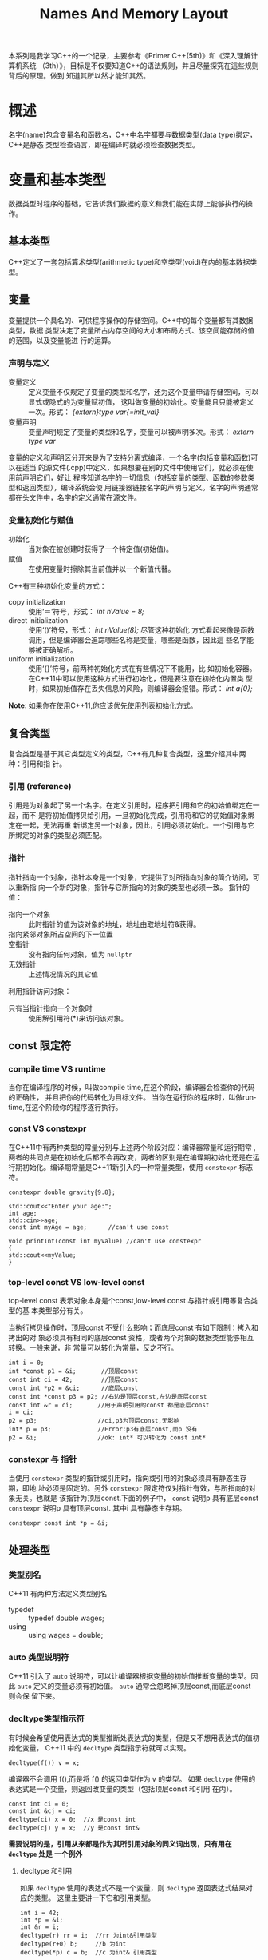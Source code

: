 #+STARTUP:    align fold nodlcheck hidestars oddeven lognotestate
#+SEQ_TODO:   TODO(t) INPROGRESS(i) WAITING(w@) | DONE(d) CANCELED(c@)
#+CATEGORY:
#+TAGS:       Write(w) Update(u) Fix(f) Check(c)
#+LANGUAGE:   en
#+PRIORITIES: A C B
#+OPTIONS:    H:3 num:t toc:t \n:nil ::t |:t ^:nil -:t f:t *:t tex:t d:(HIDE) tags:not-in-toc
#+HTML_HEAD: <link rel="stylesheet" type="text/css" href="https://gtcp2305.github.io/css/worg.min.css"/>
#+TITLE: Names And Memory Layout
本系列是我学习C++的一个记录，主要参考《Primer C++(5th)》和《深入理解计算机系统
（3th）》，目标是不仅要知道C++的语法规则，并且尽量探究在這些规则背后的原理。做到
知道其所以然才能知其然。
* 概述
名字(name)包含变量名和函数名，C++中名字都要与数据类型(data type)绑定，C++是静态
类型检查语言，即在编译时就必须检查数据类型。
* 变量和基本类型
数据类型时程序的基础，它告诉我们数据的意义和我们能在实际上能够执行的操作。
** 基本类型
C++定义了一套包括算术类型(arithmetic type)和空类型(void)在内的基本数据类型。
** 变量
变量提供一个具名的、可供程序操作的存储空间。C++中的每个变量都有其数据类型，数据
类型决定了变量所占内存空间的大小和布局方式、该空间能存储的值的范围，以及变量能进
行的运算。
*** 声明与定义
+ 变量定义 :: 定义变量不仅规定了变量的类型和名字，还为这个变量申请存储空间，可以显式或隐式的为变量赋初值，
          这叫做变量的初始化。变量能且只能被定义一次。形式： /{extern}type
          var{=init_val}/
+ 变量声明 :: 变量声明规定了变量的类型和名字，变量可以被声明多次。形式： /extern
          type var/
变量的定义和声明区分开来是为了支持分离式编译，一个名字(包括变量和函数)可以在适当
的源文件(.cpp)中定义，如果想要在别的文件中使用它们，就必须在使用前声明它们，好让
程序知道名字的一切信息（包括变量的类型、函数的参数类型和返回类型），编译系统会使
用链接器链接名字的声明与定义。名字的声明通常都在头文件中，名字的定义通常在源文件。
*** 变量初始化与赋值
+ 初始化 :: 当对象在被创建时获得了一个特定值(初始值)。
+ 赋值 :: 在使用变量时擦除其当前值并以一个新值代替。
C++有三种初始化变量的方式：
+ copy initialization :: 使用‘＝’符号，形式： /int nValue = 8;/
+ direct initialization :: 使用‘()’符号，形式： /int nValue(8);/ 尽管这种初始化
     方式看起来像是函数调用，但是编译器会追踪哪些名称是变量，哪些是函数，因此這
     些名字能够被正确解析。
+ uniform initialization :: 使用‘{}’符号，前两种初始化方式在有些情况下不能用，比
     如初始化容器。在C++11中可以使用这种方式进行初始化，但是要注意在初始化内置类
     型时，如果初始值存在丢失信息的风险，则编译器会报错。形式： /int a{0};/
*Note*: 如果你在使用C++11,你应该优先使用列表初始化方式。
** 复合类型
复合类型是基于其它类型定义的类型，C++有几种复合类型，这里介绍其中两种：引用和指
针。
*** 引用 (reference)
引用是为对象起了另一个名字。在定义引用时，程序把引用和它的初始值绑定在一起，而不
是将初始值拷贝给引用，一旦初始化完成，引用将和它的初始值对象绑定在一起，无法再重
新绑定另一个对象，因此，引用必须初始化。一个引用与它所绑定的对象的类型必须匹配。
*** 指针
指针指向一个对象，指针本身是一个对象，它提供了对所指向对象的简介访问，可以重新指
向一个新的对象，指针与它所指向的对象的类型也必须一致。
指针的值：
+ 指向一个对象 :: 此时指针的值为该对象的地址，地址由取地址符&获得。
+ 指向紧邻对象所占空间的下一位置 ::
+ 空指针 :: 没有指向任何对象，值为 =nullptr=
+ 无效指针 :: 上述情况情况的其它值
利用指针访问对象：
+ 只有当指针指向一个对象时 :: 使用解引用符(*)来访问该对象。
** const 限定符
*** compile time VS runtime
当你在编译程序的时候，叫做compile time,在这个阶段，编译器会检查你的代码的正确性，
并且把你的代码转化为目标文件。
当你在运行你的程序时，叫做runtime,在这个阶段你的程序逐行执行。
*** const VS constexpr
在C++11中有两种类型的常量分别与上述两个阶段对应：编译器常量和运行期常
,两者的共同点是在初始化后都不会再改变，两者的区别是在编译期初始化还是在运
行期初始化。编译期常量是C++11新引入的一种常量类型，使用 =constexpr= 标志符。
#+BEGIN_SRC C++ -n -r :exports both :results value verbatim
constexpr double gravity{9.8};

std::cout<<"Enter your age:";
int age;
std::cin>>age;
const int myAge = age;      //can't use const

void printInt(const int myValue) //can't use constexpr
{
std::cout<<myValue;
}
#+END_SRC
*** top-level const VS low-level const
top-level const 表示对象本身是个const,low-level const 与指针或引用等复合类型的基
本类型部分有关。

当执行拷贝操作时，顶层const 不受什么影响；而底层const 有如下限制：拷入和拷出的对
象必须具有相同的底层const 资格，或者两个对象的数据类型能够相互转换。一般来说，非
常量可以转化为常量，反之不行。
#+BEGIN_SRC C++ -n -r :exports both :results value verbatim
int i = 0;
int *const p1 = &i;       //顶层const
const int ci = 42;        //顶层const
const int *p2 = &ci;      //底层const
const int *const p3 = p2; //右边是顶层const,左边是底层const
const int &r = ci;       //用于声明引用的const 都是底层const
i = ci;
p2 = p3;                 //ci,p3为顶层const,无影响
int* p = p3;             //Error:p3有底层const,而p 没有
p2 = &i;                 //ok: int* 可以转化为 const int*
#+END_SRC
*** constexpr 与 指针
当使用 =constexpr= 类型的指针或引用时，指向或引用的对象必须具有静态生存期，即地
址必须是固定的。另外 =constexpr= 限定符仅对指针有效，与所指向的对象无关。也就是
该指针为顶层const.下面的例子中， =const= 说明p 具有底层const =constexpr= 说明p
具有顶层const. 其中i 具有静态生存期。
: constexpr const int *p = &i;
** 处理类型
*** 类型别名
C++11 有两种方法定义类型别名
+ typedef :: typedef double wages;
+ using :: using wages = double;
*** auto 类型说明符
C++11 引入了 =auto= 说明符，可以让编译器根据变量的初始值推断变量的类型。因此
=auto= 定义的变量必须有初始值。 =auto= 通常会忽略掉顶层const,而底层const 则会保
留下来。
*** decltype类型指示符
有时候会希望使用表达式的类型推断处表达式的类型，但是又不想用表达式的值初始化变量，
C++11 中的 =decltype= 类型指示符就可以实现。
: decltype(f()) v = x;
编译器不会调用 f(),而是将 f() 的返回类型作为 v 的类型。
如果 =decltype= 使用的表达式是一个变量，则返回改变量的类型（包括顶层const 和引用
在内）。
#+BEGIN_SRC C++ -n -r :exports both :results value verbatim
const int ci = 0;
const int &cj = ci;
decltype(ci) x = 0;  //x 是const int
decltype(cj) y = x;  //y 是const int&
#+END_SRC
*需要说明的是，引用从来都是作为其所引用对象的同义词出现，只有用在 =decltype= 处是
一个例外*
**** decltype 和引用
如果 =decltype= 使用的表达式不是一个变量，则 =decltype= 返回表达式结果对应的类型。
这里主要讲一下它和引用类型。
#+BEGIN_SRC C++ -n -r :exports both :results value verbatim
int i = 42;
int *p = &i;
int &r = i;
decltype(r) rr = i;  //rr 为int&引用类型
decltype(r+0) b;     //b 为int
decltype(*p) c = b;  //c 为int& 引用类型
#+END_SRC
对于变量b,由于r+0结果是整型，所以b的类型也是整型。对于c,解引用指针可以得到指针所
指的对象，而且还能给这个对象赋值，因此c的类型就是 ~int&~ ,而非 ~int~.
*Note*: =decltype(variable)= 的结果只有当变量本身是引用时才是引用；
=decltype((variable))= 的结果永远是引用。
** 内置数组
数组是存放相同类型对象的容器，是一种复合类型，這些对象本身没有名字，需要通过其所在位置访问，数组
的大小确定不变，不能随意向数组中增加元素。数组的元素必须是对象，不能是引用类型。
*** 数组的定义和初始化
=TYPE ARRAYNAME[LENGHTH]=
我们使用方括号 ~[]~ 来告诉编译器我们定义的变量是一个数组而不是一个普通变量，而且
也告诉编译器数组的维度 ~LENGHTH~ ，元素的类型为 ~TYPE~ ,而数组的名称为
~ARRAYNAME~. 理解数组的定义形式对于理解复杂的数组很有帮助：我们通过方括号来确定
这个变量是数组，方括号内的常量表达式指定数组的大小，最后数组元素的类型由最左边的
类型指定，可以通过数组名称使用数组。可以对数组元素进行列表初始化。

数组有一个非常重要的特性： *不允许拷贝和赋值* :
#+BEGIN_SRC C -n -r :exports both :results value verbatim
  int a[] = {0,1,2};
  int a2[] = a;        //error:数组不允许拷贝
  a2 = a;              //error:数组不允许赋值
#+END_SRC
*** 理解复杂的数组声明
当数组的声明中有指针及引用等符号时，就显得比较复杂。要理解复杂的数组声明，关键是
要认清数组声明的本质：先刨除数组名称，主要考察 =TYPE [LENGTH]=.
#+BEGIN_SRC C++ -n -r :exports both :results value verbatim
int arr[10];                     //包含10个整数的数组
int *ptrs[10];                   //包含10个整型指针的数组
int &refs[10];                   //error:数组的元素类型必须是对象，不能是引用类型
int (*parrary)[10] = &arr;       //指向int[10]数组的指针； 数组名由 * 修饰
int (&arrRef)[10] = arr;         //int[10]数组的引用
int*(&arry)[10] = ptrs;          //int* [10]数组的引用
#+END_SRC
*** 访问数组元素
数组元素可以用范围 ~for~ 语句或下标运算符访问，数组下标通常被定义为 ~size_t~ 类
型，是一种与机器无关的无符号类型，但是在使用下标的时候必须要保证下标在合理的范围
之内，防止下标越界。
#+BEGIN_SRC C++ -n -r :exports both :results value verbatim
  #include <iostream>
  int main(int argc, char *argv[])
  {
      double scores[] = {90.0,83.3,75.1};
      for(const auto i : scores)
      {
          std::cout<<i<<" ";
      }
      std::cout<<"\n";
      return 0;
  }

#+END_SRC

#+RESULTS:
: 90 83.3 75.1
*** 数组与指针
在使用数组时，编译器一般会把它转变为指针：在很多用到数组名字的地方，编译器会自动
将其转换为指向首元素的指针。但是有一种情况例外 ~decltype~:
#+BEGIN_SRC C++ -n -r :exports both :results value verbatim
  #include <iostream>
  int main(int argc, char *argv[])
  {
      int ia[]{1,2,3,4,5};
      auto ia2(ia);        //ia2是指针类型
      ,*ia2 = 6;
      std::cout<<ia[0]<<"\n";
      decltype(ia) ia3 = {6,7,8,9,0};
      for(const auto& e : ia3)
          std::cout<<e<<" ";
      std::cout<<"\n";
      return 0;
  }
#+END_SRC
#+RESULTS:
: 6
: 6 7 8 9 0
除了使用数组可以获得首元素的指针以外，还可以使用标准库函数(begin end)获得首元素和尾后元素的
指针，它们定义在 ~iterator~ 头文件中，
**** 指针运算
指针可以进行解引用，递增递减，与整数相加减，两个指针比较大小，两个指针相减等操作。
与整数相加减是地址前进了该整数个距离(大小由类型决定),结果仍是指针；两个指针相减
的结果是它们之间的距离，参与运算的两个指针必须指向同一个数组中的元素，结果类型是
~ptediff_t~,是一种带符号类型， 这样的两个指针还能比较大小，通常数组后面的指针比
前面的大。
#+BEGIN_SRC C++ -n -r :exports both :results value verbatim
  #include <iostream>
  #include <iterator>
  int main(int argc, char *argv[])
  {
      int arr[]{1,2,3,4,5};
      auto diff = std::end(arr) - std::begin(arr);
      std::cout<<"diff is "<<diff<<"\n";
      auto b = std::begin(arr)+1;
      auto e = std::end(arr);
      while(b < e)
      {
          std::cout<< *b++<<" ";
      }

      return 0;
  }

#+END_SRC

#+RESULTS:
: diff is 5
: 2 3 4 5
**** 下标和指针
当对数组使用下标运算符时，编译器会自动将数组名称变为指向首元素的指针；只要指针指
向的是数组元素（或者尾后元素），都可以对指针进行下标运算。
#+BEGIN_SRC C++ -n -r :exports both :results value verbatim
int arr[]{1,2,3,4,5};
arr[3] = 90;                  //相当于 *(arr+3) = 90
int *p = arr;
int i = *(p+3);               //相当于int i = arr[3]
p[4] = 8;                     //相当于ia[4] = 8
#+END_SRC
**** 使用数组初始化 vector
虽然不允许内置数组之间拷贝和赋值，也不允许用 ~vector~ 为数组初始化，但是可以使用
内置数组为 =vector= 对象赋初值。
#+BEGIN_SRC C++ -n -r :exports both :results value verbatim
  #include <vector>
  #include <iterator>
  #include <iostream>
  int main(int argc, char *argv[])
  {
      int arr[] = {1,2,3,4,5,6,7,8,9,0};
      std::vector<int> veci(std::begin(arr),std::end(arr));
      for(const auto & e : veci)
          std::cout<<e<<" ";
      std::cout<<"\n";
      return 0;
  }
#+END_SRC

#+RESULTS:
: 1 2 3 4 5 6 7 8 9 0
*** 动态数组
C++除了固定大小的数组，还有动态数组，与固定大小的内置数组相比，动态数组的大小可
以在运行期确定。为了定义动态数组，我们使用 =new[]= 创建空间， =delete[]= 释放空
间。
#+BEGIN_SRC C++ -n -r :exports both :results value verbatim
  #include <iostream>
  int main(int argc, char *argv[])
  {
      std::cout<<"Enter a positive integer:\n";
      int length;
      std::cin>>length;
      int *arr = new int[length];
      std::cout<<"I just allocate an array of length:"<<length<<"\n";
      delete [] arr;
      return 0;
  }
#+END_SRC
**** 维度与初始化
动态数组必须指定大小，而不能像固定大小数组那样可以缺省大小；如果想要初始化可以使
用列表初始化，
#+BEGIN_SRC C++ -n -r :exports both :results value verbatim
int * arr = new int[5]{2,4,6,8,0};
#+END_SRC
**** 改变大小
尽管动态数组可以在运行期确定大小，但是C++没有提供改变一个已经分配了内存空间的动
态数组的内置方法，这个限制可以这样克服：重新分配一块新的内存空间，拷贝原动态数组
内容到新的内存空间，删除原动态数组。
*** 多维数组
C++中的多维数组其实就是数组的数组，多维数组可以有多个维度，按照从内到外的顺序阅
读此类定义有助于更好的理解其真实含义。例如：
#+BEGIN_SRC C++ -n -r :exports both :results value verbatim
int ia[3][4];
#+END_SRC
定义了一个大小为3的数组，该数组的每个元素都是含有4个整数的数组。对于二维数组来说，
常把第一个维度称为行，第二个维度称为列。
**** 多维数组的下标运算
可以使用下标运算符来访问多维数组的元素，此时数组的每个维度对应一个下标运算符。如
果表达式含有的下标运算符数量与数组的维度一样多，该表达式的结果将是给定类型的元素；
反之，如果表达式含有的下标运算符数量比数组维度小，则表达式的结果将是给定索引处的
一个内层数组。
#+BEGIN_SRC C++ -n -r :exports both :results value verbatim
  int arr[10][20][30] = {0}; //将所有元素初始化为0
  int ia[3][4] = {
      {0,1,2,3},
      {4,5,6,7},
      {8,9,10,11},
  };

  ia[2][3] = arr[0][0][0];
  int (&row)[4] = ia[1];    //将row 绑定到第二个4元素数组上
#+END_SRC

#+BEGIN_SRC C++ -n -r :exports both :results value verbatim
  #include <iostream>
  int main(int argc, char *argv[])
  {
      constexpr int rowCnt = 3;
      constexpr int colCnt = 4;
      int ia[rowCnt][colCnt];
      for(size_t i = 0; i < rowCnt; ++i)
      {
          for(size_t j = 0; j < colCnt; ++j)
          {
              ia[i][j] = i * colCnt + j;
          }
      }
      for (auto &row : ia) {        //之所以使用引用是为了避免数组退化为指针
          for (auto &col : row) {
              std::cout<<col<<" ";
          }

      }

      return 0;
  }
#+END_SRC

#+RESULTS:
: 0 1 2 3 4 5 6 7 8 9 10 11
*Note*: 要使用范围 =for= 语句处理多维数组，除了最内层的循环外，其它所有循环的控
制变量都应该使用引用类型。
**** 指针和多维数组
当程序使用多维数组的名字时，也会自动将其转换为指向数组首元素(第一个内层数组)的指
针，
#+BEGIN_SRC C++ -n -r :exports both :results value verbatim
    #include <iostream>
    #include <iterator>
    int main(int argc, char *argv[])
    {
        int ia[3][4] =
            {
                {0,1,2,3},
                {4,5,6,7},
                {8,9,10,11},
            };

        int (*p)[4] = ia;  //指向ia[0]
        for(auto e = std::begin(*p);e != std::end(*p); ++e)   //*p 的类型为int[4],时数组；e 是该数组的迭代器
            std::cout<<*e<<" ";
        std::cout<<"\n";

        p = &ia[2];        //指向ia[2]
        for(auto e : *p)   //e 是int 类型，为数组中的元素
            std::cout<<e<<" ";
        std::cout<<"\n";
        return 0;
    }
#+END_SRC

#+RESULTS:
: 0 1 2 3
: 8 9 10 11
使用类型别名可以简化指向多维数组的指针，让人更容易理解这类指针。
#+BEGIN_SRC C++ -n -r :exports both :results value verbatim
  #include <iostream>
  #include <iterator>
  typedef int intArrFoure[4];
  // using intArrFoure = int[4]; //c++11中的等价表达式

  int main(int argc, char *argv[])
  {
      int ia[3][4] =
          {
              {0,1,2,3},
              {4,5,6,7},
              {8,9,10,11},
          };
      for(intArrFoure *p = ia; p != ia+3; ++p)
          for(auto e : *p)
              std::cout<<e<<" ";
      std::cout<<"\n";
      return 0;
  }

#+END_SRC

#+RESULTS:
: 0 1 2 3 4 5 6 7 8 9 10 11
** 枚举类型
枚举类型可以将一组整型常量组织在一起，枚举属于字面值常量类型，每个枚举类型定义了
一个新的类型。C++有两种枚举类型，限定作用域(scoped)和不限定作用域 (unscoped),区
别在于前者有 ~class~ 或 ~struct~ 关键字，后者没有。
*** 枚举成员
枚举类型大括号扩起来的以逗号分隔的枚举成员列表，
**** 作用域
不限定作用域的枚举类型的成员的作用域与枚举类型相同，限定作用域的枚举类型的成员的
名字遵循常规的作用域准则，并且在枚举类型的作用域外不可访问。
#+BEGIN_SRC C++ -n -r :exports both :results value verbatim
  enum color{red,yellow,green};
  // enum stoplight{red,yellow,green}; //Error:名字冲突
  enum class peppers{red,yellow,green};
  color eye = green;
  peppers p = peppers::green;  //ok
#+END_SRC
**** const 属性
每个枚举成员都是一个常量表达式，默认枚举成员的值从0开始，往后依次加1,但是也可以
显式初始化，可以让多个枚举成员具有相同的值。
**** 数据类型
枚举成员都是由某种整数表示的，在C++11中，我们可以指定成员的类型：
: enum intVal : unsigned long long {...};
限定作用域的枚举成员类型默认是 =int=,对于不限定作用域的枚举类型，其成员不存在默
认类型，我们只知道其类型足够大。
*** 前置声明
在C++11中可以提前声明枚举类型，在其前置声明中，必须要指定枚举成员的数据类型（限
定作用域的可以使用默认值int）
*** 形参匹配
要想初始化一个 =enum= 对象，必须使用该 =enum= 类型的另一个对象，或者它的一个枚举
成员，因此，及时某个整数值恰好与枚举成员的值相等，它也不能作为函数的 =enum= 实参
使用。
* 名字的作用域、生存期、链接性
